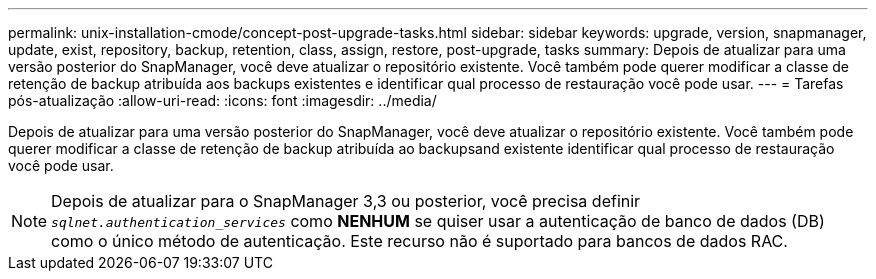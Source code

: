 ---
permalink: unix-installation-cmode/concept-post-upgrade-tasks.html 
sidebar: sidebar 
keywords: upgrade, version, snapmanager, update, exist, repository, backup, retention, class, assign, restore, post-upgrade, tasks 
summary: Depois de atualizar para uma versão posterior do SnapManager, você deve atualizar o repositório existente. Você também pode querer modificar a classe de retenção de backup atribuída aos backups existentes e identificar qual processo de restauração você pode usar. 
---
= Tarefas pós-atualização
:allow-uri-read: 
:icons: font
:imagesdir: ../media/


[role="lead"]
Depois de atualizar para uma versão posterior do SnapManager, você deve atualizar o repositório existente. Você também pode querer modificar a classe de retenção de backup atribuída ao backupsand existente identificar qual processo de restauração você pode usar.


NOTE: Depois de atualizar para o SnapManager 3,3 ou posterior, você precisa definir `_sqlnet.authentication_services_` como *NENHUM* se quiser usar a autenticação de banco de dados (DB) como o único método de autenticação. Este recurso não é suportado para bancos de dados RAC.
